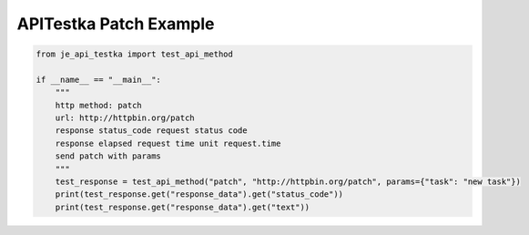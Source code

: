 ==================
APITestka Patch Example
==================

.. code-block:: python

    from je_api_testka import test_api_method

    if __name__ == "__main__":
        """
        http method: patch
        url: http://httpbin.org/patch
        response status_code request status code
        response elapsed request time unit request.time
        send patch with params
        """
        test_response = test_api_method("patch", "http://httpbin.org/patch", params={"task": "new task"})
        print(test_response.get("response_data").get("status_code"))
        print(test_response.get("response_data").get("text"))
